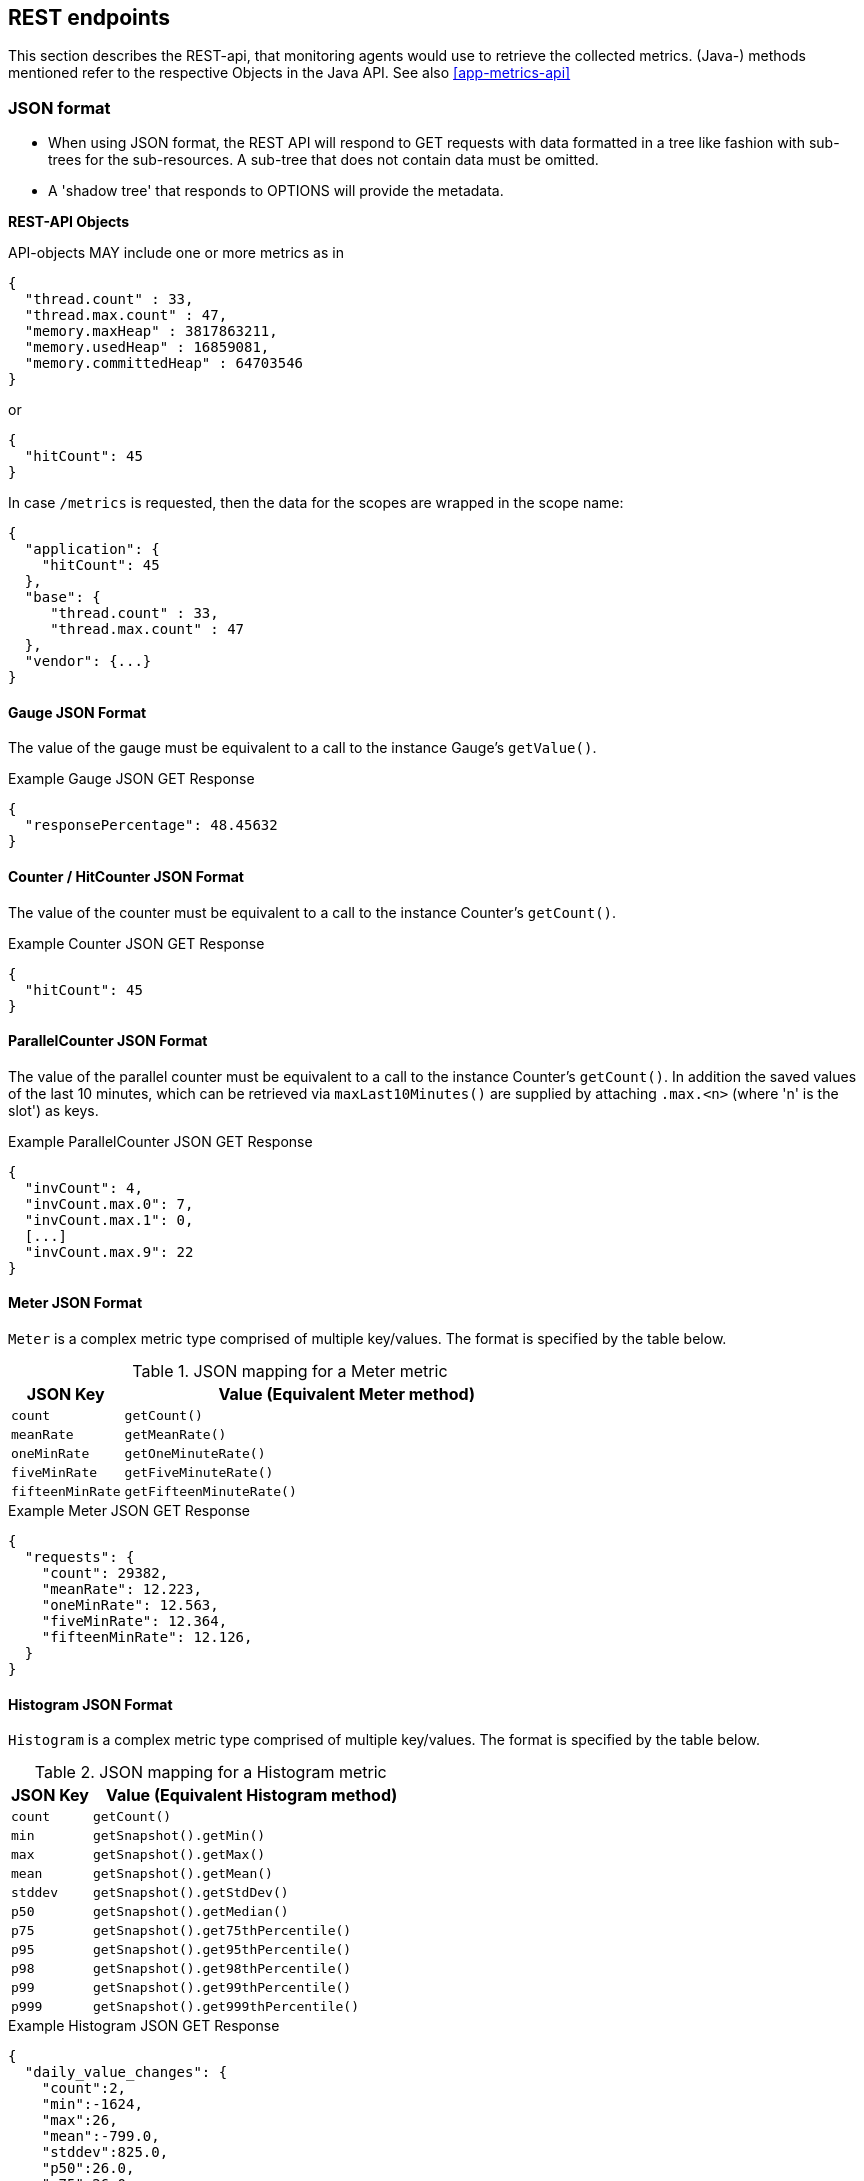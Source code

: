 //
// Copyright (c) 2016-2018 Contributors to the Eclipse Foundation
//
// See the NOTICE file(s) distributed with this work for additional
// information regarding copyright ownership.
//
// Licensed under the Apache License, Version 2.0 (the "License");
// you may not use this file except in compliance with the License.
// You may obtain a copy of the License at
//
//     http://www.apache.org/licenses/LICENSE-2.0
//
// Unless required by applicable law or agreed to in writing, software
// distributed under the License is distributed on an "AS IS" BASIS,
// WITHOUT WARRANTIES OR CONDITIONS OF ANY KIND, either express or implied.
// See the License for the specific language governing permissions and
// limitations under the License.
//

== REST endpoints

This section describes the REST-api, that monitoring agents would use to retrieve the collected metrics.
(Java-) methods mentioned refer to the respective Objects in the Java API. See also <<app-metrics-api>>

=== JSON format

* When using JSON format, the REST API will respond to GET requests with data formatted in a tree like fashion with sub-trees for the sub-resources.
A sub-tree that does not contain data must be omitted.
* A 'shadow tree' that responds to OPTIONS will provide the metadata.

*REST-API Objects*

API-objects MAY include one or more metrics as in

[source]
----
{
  "thread.count" : 33,
  "thread.max.count" : 47,
  "memory.maxHeap" : 3817863211,
  "memory.usedHeap" : 16859081,
  "memory.committedHeap" : 64703546
}
----

or

[source]
----
{
  "hitCount": 45
}
----

In case `/metrics` is requested, then the data for the scopes are wrapped in the scope name:

[source]
----
{
  "application": {
    "hitCount": 45
  },
  "base": {
     "thread.count" : 33,
     "thread.max.count" : 47
  },
  "vendor": {...}
}
----

==== Gauge JSON Format

The value of the gauge must be equivalent to a call to the instance Gauge's `getValue()`.

.Example Gauge JSON GET Response
[source, json]
----
{
  "responsePercentage": 48.45632
}
----

==== Counter / HitCounter  JSON Format

The value of the counter must be equivalent to a call to the instance Counter's  `getCount()`.

.Example Counter JSON GET Response
[source, json]
----
{
  "hitCount": 45
}
----

==== ParallelCounter JSON Format

The value of the parallel counter must be equivalent to a call to the instance Counter's  `getCount()`.
In addition the saved values of the last 10 minutes, which can be retrieved via `maxLast10Minutes()` are
supplied by attaching `.max.<n>` (where 'n' is the slot') as keys.

.Example ParallelCounter JSON GET Response
[source, json]
----
{
  "invCount": 4,
  "invCount.max.0": 7,
  "invCount.max.1": 0,
  [...]
  "invCount.max.9": 22
}
----

==== Meter JSON Format

`Meter` is a complex metric type comprised of multiple key/values. The format is specified by the table below.

.JSON mapping for a Meter metric
[cols="1,4"]
|===
| JSON Key | Value (Equivalent Meter method)

| `count` | `getCount()`
| `meanRate` | `getMeanRate()`
| `oneMinRate` | `getOneMinuteRate()`
| `fiveMinRate` | `getFiveMinuteRate()`
| `fifteenMinRate` | `getFifteenMinuteRate()`
|===

.Example Meter JSON GET Response
[source, json]
----
{
  "requests": {
    "count": 29382,
    "meanRate": 12.223,
    "oneMinRate": 12.563,
    "fiveMinRate": 12.364,
    "fifteenMinRate": 12.126,
  }
}
----


==== Histogram JSON Format

`Histogram` is a complex metric type comprised of multiple key/values. The format is specified by the table below.

.JSON mapping for a Histogram metric
[cols="1,4"]
|===
| JSON Key | Value (Equivalent Histogram method)

| `count` | `getCount()`
| `min` | `getSnapshot().getMin()`
| `max` | `getSnapshot().getMax()`
| `mean` | `getSnapshot().getMean()`
| `stddev` | `getSnapshot().getStdDev()`
| `p50` | `getSnapshot().getMedian()`
| `p75` | `getSnapshot().get75thPercentile()`
| `p95` | `getSnapshot().get95thPercentile()`
| `p98` | `getSnapshot().get98thPercentile()`
| `p99` | `getSnapshot().get99thPercentile()`
| `p999` | `getSnapshot().get999thPercentile()`
|===

.Example Histogram JSON GET Response
[source, json]
----
{
  "daily_value_changes": {
    "count":2,
    "min":-1624,
    "max":26,
    "mean":-799.0,
    "stddev":825.0,
    "p50":26.0,
    "p75":26.0,
    "p95":26.0,
    "p98":26.0,
    "p99":26.0,
    "p999":26.0
  }
}
----


==== Timer JSON Format

`Timer` is a complex metric type comprised of multiple key/values. The format is specified by the table below.

.JSON mapping for a Timer metric
[cols="1,4"]
|===
| JSON Key | Value (Equivalent Timer method)

| `count` | `getCount()`
| `meanRate` | `getMeanRate()`
| `oneMinRate` | `getOneMinuteRate()`
| `fiveMinRate` | `getFiveMinuteRate()`
| `fifteenMinRate` | `getFifteenMinuteRate()`
| `min` | `getSnapshot().getMin()`
| `max` | `getSnapshot().getMax()`
| `mean` | `getSnapshot().getMean()`
| `stddev` | `getSnapshot().getStdDev()`
| `p50` | `getSnapshot().getMedian()`
| `p75` | `getSnapshot().get75thPercentile()`
| `p95` | `getSnapshot().get95thPercentile()`
| `p98` | `getSnapshot().get98thPercentile()`
| `p99` | `getSnapshot().get99thPercentile()`
| `p999` | `getSnapshot().get999thPercentile()`
|===

.Example Timer JSON GET Response
[source, json]
----
{
  "responseTime": {
    "count": 29382,
    "meanRate":12.185627192860734,
    "oneMinRate": 12.563,
    "fiveMinRate": 12.364,
    "fifteenMinRate": 12.126,
    "min":169916,
    "max":5608694,
    "mean":415041.00024926325,
    "stddev":652907.9633011606,
    "p50":293324.0,
    "p75":344914.0,
    "p95":543647.0,
    "p98":2706543.0,
    "p99":5608694.0,
    "p999":5608694.0
  }
}
----

==== Metadata


Metadata is exposed in a tree-like fashion with sub-trees for the sub-resources mentioned previously.


Example:

If `GET /metrics/base/fooVal` exposes:

[source]
----
{"fooVal": 12345}
----

then `OPTIONS /metrics/base/fooVal` will expose:

[source]
----

{
  "fooVal": {
    "unit": "milliseconds",
    "type": "gauge",
    "description": "The size of foo after each request",
    "displayName": "Size of foo",
    "tags": "app=webshop"
  }
}

----

If `GET /metrics/base` exposes multiple values like this:

.Example of exposed metrics data
[source]
----
{
  "fooVal": 12345,
  "barVal": 42
}
----

then `OPTIONS /metrics/base` exposes:

.Example of JSON output of Metadata
[source]
----
{
  "fooVal": {
    "unit": "milliseconds",
    "type": "gauge",
    "description": "The average duration of foo requests during last 5 minutes",
    "displayName": "Duration of foo",
    "tags": "app=webshop"
  },
  "barVal": {
    "unit": "megabytes",
    "type": "gauge",
    "tags": "component=backend,app=webshop"
  }
}
----


=== Prometheus format

Data is exposed in the Prometheus text format, version 0.0.4 as described in
https://prometheus.io/docs/instrumenting/exposition_formats/#text-format-details[Prometheus text format].

The metadata will be included as part of the normal Prometheus text format. Unlike the JSON format, the text format does not support OPTIONS requests.

TIP: Users that want to write tools to transform the metadata can still request the metadata via OPTIONS
request and `application/json` media type.

The above json example would look like this in Prometheus format

.Example of Prometheus output
[source]
----
# TYPE base:foo_val_seconds gauge   <1>
# HELP base:foo_val_seconds The average duration of foo requests during last 5 minutes <2>
base:foo_val_seconds{app="webshop"} 12.345  <3>
# TYPE base:bar_val_bytes gauge <1>
base:bar_val_bytes{component="backend", app="webshop"} 42000 <3>
----
<1> Metric names are turned from camel case into snake_case.
<2> The description goes into the HELP line
<3> Metric names gets the base unit of the family appended with `_` and defined labels. Values are scaled accordingly. See <<prometheus_units>>

==== Translation rules for metric names

Prometheus text format does not allow for all characters and adds the base unit of a family to the name.
Characters allowed are `[a-zA-Z0-9_]` (Ascii alphabet, numbers and underscore).

* Characters that do not fall in above category are translated to underscore (`_`).
* Scope is always specified at the start of the metric name.
* Scope and name are separated by colon (`:`).
* camelCase is translated to camel_case
* Double underscore is translated to single underscore
* Colon-underscore (`:_`) is translated to single colon
* The unit is appended to the name, separated by underscore. See <<prometheus_units>>


==== Handling of tags

Metric tags are appended to the metric name in curly braces `{` and `}` and are separated by comma.
Each tag is a key-value-pair in the format of `<key>="<value>"` (the quotes around the value are required).

[[prometheus_units]]
==== Handling of units

The Prometheus text format adheres to using "base units" when creating the HTTP response. Due to the different context of each metric type, certain metrics' values must be converted to the respective "base unit" when responding to Prometheus requests. For example, times in milliseconds must be divided by 1000 and displayed in the base unit (seconds).

The following sections outline how each metric type is handled:

*Gauges and Histograms*

The metric name and values for `Gauge` and `Histogram` are converted to the "base unit" in respect to the `unit` value in the Metadata.

- If the Metadata is empty, `NONE`, or null, the metric name is used as is without appending the unit name and no scaling is applied.
- If the metric's metadata contains a known unit, as defined in the `MetricUnits` class, the Prometheus value should be scaled to the _base unit_ of the respective family. The name of the base unit is appended to the metric name delimited by underscores (`_`).
- If the `unit` is specified and is not defined in the `MetricUnits` class, the value is not scaled but the `unit` is still appended to the metric name delimited by underscores (`_`).


Unit families and their base units are described under https://prometheus.io/docs/practices/naming/#base-units[Prometheus metric names, Base units].

Families and Prometheus base units are:

|===
| Family | Base unit

| Bits    | bytes
| Bytes   | bytes
| Time   | seconds
| Percent | ratio (normally ratio is A_per_B, but there are exceptions like `disk_usage_ratio`)
|===

*Counters*

`Counter` metrics are considered dimensionless. The implementation must not append the unit name to the metric name and must not scale the value.


*Meters and Timers*

`Meter` and `Timer` have fixed units as described below regardless of the `unit` value in the Metadata.

==== Gauge Prometheus Text Format

The value of the gauge must be the value of `getValue()` with appropriate naming/scaling based on  <<prometheus_units>>

.Example Prometheus text format for a Gauge in dollars.
[source, ruby]
----
# TYPE application:cost_dollars gauge
# HELP application:cost_dollars The running cost of the server in dollars.
application:cost_dollars 80
----

==== Counter / HitCounter / ParallelCounter Prometheus Text Format

The value of the counter must be the value of `getCount()`.

NOTE: Implementors must not convert the unit of Counters or append the unit suffix to the metric.

.Example Prometheus text format for a Counter.
[source, ruby]
----
# TYPE application:visitors counter
# HELP application:visitors The number of unique visitors
application:visitors 80
----

===== HitCounter

HitCounters get an additional label, that specify their type

.Example Prometheus text format for a HitCounter.
[source, ruby]
----
# TYPE application:visitors counter
# HELP application:visitors The number of unique visitors
application:visitors{_ctype=hit_counter} 80
----

===== ParallelCounter

ParallelCounters get an additional label, that specify their type.
On top for each ParallelCounter an additional value line for the
high water mark is created.

.Example Prometheus text format for a ParallelCounter.
[source, ruby]
----
# TYPE application:visitors gauge
# HELP application:visitors The number of unique visitors
application:visitors{_ctype=parallel_counter} 80   <1>
application:visitors_max{_ctype=parallel_counter} 150  <2>
----
<1> Counter value at time of fetching
<2> High water mark (since last fetch)

NOTE:: A ParallelCounter is reported as _gauge_, as its values can arbitrarily go up and down.

==== Meter Prometheus Text Format

`Meter` is a complex metric type comprised of multiple key/values. Each key will require a suffix to be appended to the metric name. The format is specified by the table below.

The `# HELP` description line is only required for the `total` value as shown below.

.Prometheus text mapping for a Meter metric
[cols="2,1,2,1"]
|===
| Suffix{label}                   | TYPE    | Value (Meter method)                | Units

| `total`                         | Counter | `getCount()`                        | N/A
| `rate_per_second`               | Gauge   | `getMeanRate()`                     | PER_SECOND
| `one_min_rate_per_second`       | Gauge   | `getOneMinuteRate()`                | PER_SECOND
| `five_min_rate_per_second`      | Gauge   | `getFiveMinuteRate()`               | PER_SECOND
| `fifteen_min_rate_per_second`   | Gauge   | `getFifteenMinuteRate()`            | PER_SECOND
|===

.Example Prometheus text format for a Meter
[source, ruby]
----
# TYPE application:requests_total counter
# HELP application:requests_total Tracks the number of requests to the server
application:requests_total 29382
# TYPE application:requests_rate_per_second gauge
application:requests_rate_per_second 12.223
# TYPE application:requests_one_min_rate_per_second gauge
application:requests_one_min_rate_per_second 12.563
# TYPE application:requests_five_min_rate_per_second gauge
application:requests_five_min_rate_per_second 12.364
# TYPE application:requests_fifteen_min_rate_per_second gauge
application:requests_fifteen_min_rate_per_second 12.126
----


==== Histogram Prometheus Text Format

`Histogram` is a complex metric type comprised of multiple key/values. Each key will require a suffix to be appended to the metric name with appropriate naming/scaling based on <<prometheus_units>>.  The format is specified by the table below.

The `# HELP` description line is only required for the `summary` value as shown below.

.Prometheus text mapping for a Histogram metric
[cols="2,1,2,1"]
|===
| Suffix{label}                   | TYPE    | Value (Histogram method)            | Units

| `min_<units>`                   | Gauge   | `getSnapshot().getMin()`            | <units>^1^
| `max_<units>`                   | Gauge   | `getSnapshot().getMax()`            | <units>^1^
| `mean_<units>`                  | Gauge   | `getSnapshot().getMean()`           | <units>^1^
| `stddev_<units>`                | Gauge   | `getSnapshot().getStdDev()`         | <units>^1^
| `<units>_count`^2^              | Summary | `getCount()`                        | N/A
| `<units>{quantile="0.5"}`^2^    | Summary | `getSnapshot().getMedian()`         | <units>^1^
| `<units>{quantile="0.75"}`^2^   | Summary | `getSnapshot().get75thPercentile()` | <units>^1^
| `<units>{quantile="0.95"}`^2^   | Summary | `getSnapshot().get95thPercentile()` | <units>^1^
| `<units>{quantile="0.98"}`^2^   | Summary | `getSnapshot().get98thPercentile()` | <units>^1^
| `<units>{quantile="0.99"}`^2^   | Summary | `getSnapshot().get99thPercentile()` | <units>^1^
| `<units>{quantile="0.999"}`^2^  | Summary | `getSnapshot().get999thPercentile()`| <units>^1^
|===

^1^ The implementation is expected to convert the result returned by the `Histogram` into the base unit (if known). The `<unit>` represents the base metric unit and is named according to  <<prometheus_units>>.

^2^ The `summary` type is a complex metric type for Prometheus which consists of the count and multiple quantile values.

.Example Prometheus text format for a Histogram with unit bytes.
[source, ruby]
----
# TYPE application:file_sizes_mean_bytes gauge
application:file_sizes_mean_bytes 4738.231
# TYPE application:file_sizes_max_bytes gauge
application:file_sizes_max_bytes 31716
# TYPE application:file_sizes_min_bytes gauge
application:file_sizes_min_bytes 180
# TYPE application:file_sizes_stddev_bytes gauge
application:file_sizes_stddev_bytes 1054.7343037063602
# TYPE application:file_sizes_bytes summary
# HELP application:file_sizes_bytes Users file size
application:file_sizes_bytes_count 2037
application:file_sizes_bytes{quantile="0.5"} 4201
application:file_sizes_bytes{quantile="0.75"} 6175
application:file_sizes_bytes{quantile="0.95"} 13560
application:file_sizes_bytes{quantile="0.98"} 29643
application:file_sizes_bytes{quantile="0.99"} 31716
application:file_sizes_bytes{quantile="0.999"} 31716
----


==== Timer Prometheus Text Format

`Timer` is a complex metric type comprised of multiple key/values. Each key will require a suffix to be appended to the metric name. The format is specified by the table below.

The `# HELP` description line is only required for the `summary` value as shown below.

.Prometheus text mapping for a Timer metric
[cols="2,1,2,1"]
|===
| Suffix{label}                   | TYPE    | Value (Timer method)                | Units

| `rate_per_second`               | Gauge   | `getMeanRate()`                     | PER_SECOND
| `one_min_rate_per_second`       | Gauge   | `getOneMinuteRate()`                | PER_SECOND
| `five_min_rate_per_second`      | Gauge   | `getFiveMinuteRate()`               | PER_SECOND
| `fifteen_min_rate_per_second`   | Gauge   | `getFifteenMinuteRate()`            | PER_SECOND
| `min_seconds`                   | Gauge   | `getSnapshot().getMin()`            | SECONDS^1^
| `max_seconds`                   | Gauge   | `getSnapshot().getMax()`            | SECONDS^1^
| `mean_seconds`                  | Gauge   | `getSnapshot().getMean()`           | SECONDS^1^
| `stddev_seconds`                | Gauge   | `getSnapshot().getStdDev()`         | SECONDS^1^
| `seconds_count`^2^              | Summary | `getCount()`                        | N/A
| `seconds{quantile="0.5"}`^2^    | Summary | `getSnapshot().getMedian()`         | SECONDS^1^
| `seconds{quantile="0.75"}`^2^   | Summary | `getSnapshot().get75thPercentile()` | SECONDS^1^
| `seconds{quantile="0.95"}`^2^   | Summary | `getSnapshot().get95thPercentile()` | SECONDS^1^
| `seconds{quantile="0.98"}`^2^   | Summary | `getSnapshot().get98thPercentile()` | SECONDS^1^
| `seconds{quantile="0.99"}`^2^   | Summary | `getSnapshot().get99thPercentile()` | SECONDS^1^
| `seconds{quantile="0.999"}`^2^  | Summary | `getSnapshot().get999thPercentile()`| SECONDS^1^
|===

^1^ The implementation is expected to convert the result returned by the `Timer` into seconds

^2^ The `summary` type is a complex metric type for Prometheus which consists of the count and multiple quantile values.

.Example Prometheus text format for a Timer
[source, ruby]
----
# TYPE application:response_time_rate_per_second gauge
application:response_time_rate_per_second  0.004292520715985437
# TYPE application:response_time_one_min_rate_per_second gauge
application:response_time_one_min_rate_per_second  2.794076465421066E-14
# TYPE application:response_time_five_min_rate_per_second  gauge
application:response_time_five_min_rate_per_second  4.800392614619373E-4
# TYPE application:response_time_fifteen_min_rate_per_second  gauge
application:response_time_fifteen_min_rate_per_second  0.01063191047532505
# TYPE application:response_time_mean_seconds gauge
application:response_time_mean_seconds 0.000415041
# TYPE application:response_time_max_seconds gauge
application:response_time_max_seconds 0.0005608694
# TYPE application:response_time_min_seconds gauge
application:response_time_min_seconds 0.000169916
# TYPE application:response_time_stddev_seconds gauge
application:response_time_stddev_seconds 0.000652907
# TYPE application:response_time_seconds summary
# HELP application:response_time_seconds Server response time for /index.html
application:response_time_seconds_count 80
application:response_time_seconds{quantile="0.5"} 0.0002933240
application:response_time_seconds{quantile="0.75"} 0.000344914
application:response_time_seconds{quantile="0.95"} 0.000543647
application:response_time_seconds{quantile="0.98"} 0.002706543
application:response_time_seconds{quantile="0.99"} 0.005608694
application:response_time_seconds{quantile="0.999"} 0.005608694
----

=== Security

It must be possible to secure the endpoints via the usual means. The definition of 'usual means' is in
this version of the specification implementation specific.

In case of a secured endpoint, accessing `/metrics` without valid credentials must return a `401 Unauthorized` header.

A server SHOULD implement TLS encryption by default.

It is allowed to ignore security for trusted origins (e.g. localhost)

